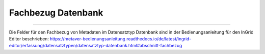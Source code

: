 
===================
Fachbezug Datenbank
===================

---------------------------------------------------------------------------------------------------

Die Felder für den Fachbezug von Metadaten im Datensatztyp Datenbank sind in der Bedienungsanleitung für den InGrid Editor beschrieben: https://metaver-bedienungsanleitung.readthedocs.io/de/latest/ingrid-editor/erfassung/datensatztypen/datensatztyp-datenbank.html#abschnitt-fachbezug